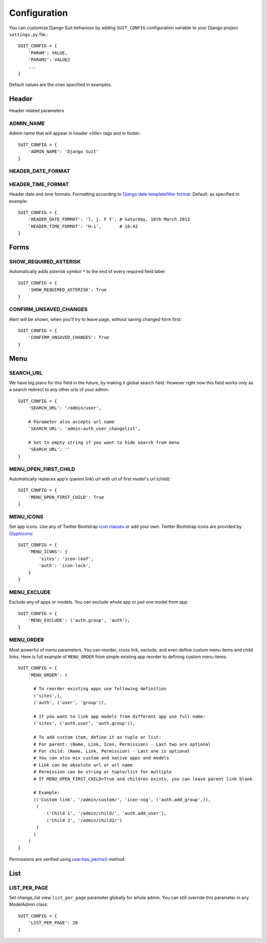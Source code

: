 Configuration
=============

You can customize Django Suit behaviour by adding ``SUIT_CONFIG`` configuration variable to your Django project ``settings.py`` file.::

  SUIT_CONFIG = {
      'PARAM': VALUE,
      'PARAM2': VALUE2
      ...
  }

Default values are the ones specified in examples.

Header
------

Header related parameters

ADMIN_NAME
^^^^^^^^^^

Admin name that will appear in header <title> tags and in footer::

  SUIT_CONFIG = {
      'ADMIN_NAME': 'Django Suit'
  }


HEADER_DATE_FORMAT
^^^^^^^^^^^^^^^^^^
HEADER_TIME_FORMAT
^^^^^^^^^^^^^^^^^^

Header date and time formats. Formatting according to `Django date templatefilter format <https://docs.djangoproject.com/en/dev/ref/templates/builtins/#std:templatefilter-date>`_. Default: as specified in example::

  SUIT_CONFIG = {
      'HEADER_DATE_FORMAT': 'l, j. F Y', # Saturday, 16th March 2013
      'HEADER_TIME_FORMAT': 'H:i',       # 18:42
  }

Forms
-----

SHOW_REQUIRED_ASTERISK
^^^^^^^^^^^^^^^^^^^^^^

Automatically adds asterisk symbol ``*`` to the end of every required field label::

  SUIT_CONFIG = {
      'SHOW_REQUIRED_ASTERISK': True
  }

CONFIRM_UNSAVED_CHANGES
^^^^^^^^^^^^^^^^^^^^^^^

Alert will be shown, when you'll try to leave page, without saving changed form first::

  SUIT_CONFIG = {
      'CONFIRM_UNSAVED_CHANGES': True
  }


Menu
-----

SEARCH_URL
^^^^^^^^^^

We have big plans for this field in the future, by making it global search field. However right now this field works only as a search redirect to any other urls of your admin::

  SUIT_CONFIG = {
      'SEARCH_URL': '/admin/user',

      # Parameter also accepts url name
      'SEARCH_URL': 'admin:auth_user_changelist',

      # Set to empty string if you want to hide search from menu
      'SEARCH_URL': ''
  }

MENU_OPEN_FIRST_CHILD
^^^^^^^^^^^^^^^^^^^^^

Automatically replaces app's (parent link) url with url of first model's url (child)::

  SUIT_CONFIG = {
      'MENU_OPEN_FIRST_CHILD': True
  }


MENU_ICONS
^^^^^^^^^^

Set app icons. Use any of Twitter Bootstrap `icon classes <http://twitter.github.com/bootstrap/base-css.html#icons>`_ or add your own. Twitter Bootstrap icons are provided by `Glyphicons <http://glyphicons.com/>`_::

  SUIT_CONFIG = {
      'MENU_ICONS': {
          'sites': 'icon-leaf',
          'auth': 'icon-lock',
      }
  }

MENU_EXCLUDE
^^^^^^^^^^^^

Exclude any of apps or models. You can exclude whole app or just one model from app::

  SUIT_CONFIG = {
      'MENU_EXCLUDE': ('auth.group', 'auth'),
  }


MENU_ORDER
^^^^^^^^^^

Most powerful of menu parameters. You can reorder, cross link, exclude, and even define custom menu items and child links. Here is full example of ``MENU_ORDER`` from simple existing app reorder to defining custom menu items::

  SUIT_CONFIG = {
      'MENU_ORDER': (

        # To reorder existing apps use following definition
        ('sites',),
        ('auth', ('user', 'group')),

        # If you want to link app models from different app use full name:
        ('sites', ('auth.user', 'auth.group')),

        # To add custom item, define it as tuple or list:
        # For parent: (Name, Link, Icon, Permission) - Last two are optional
        # For child: (Name, Link, Permission) - Last one is optional
        # You can also mix custom and native apps and models
        # Link can be absolute url or url name
        # Permission can be string or tuple/list for multiple
        # If MENU_OPEN_FIRST_CHILD=True and children exists, you can leave parent link blank

        # Example:
        (('Custom link', '/admin/custom/', 'icon-cog', ('auth.add_group',)),
         (
             ('Child 1', '/admin/child/', 'auth.add_user'),
             ('Child 2', '/admin/child2/')
         )
        )
      )
  }

Permissions are verified using `user.has_perms() <https://docs.djangoproject.com/en/dev/ref/contrib/auth/#django.contrib.auth.models.User.has_perm>`_ method.


List
-----

LIST_PER_PAGE
^^^^^^^^^^^^^

Set change_list view ``list_per_page`` parameter globally for whole admin. You can still override this parameter in any ModelAdmin class::

  SUIT_CONFIG = {
      'LIST_PER_PAGE': 20
  }

